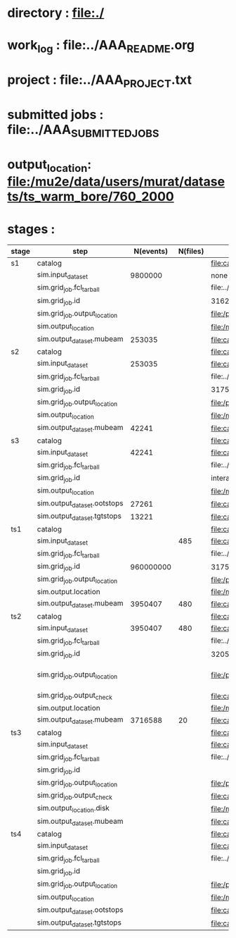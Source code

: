 #
* directory      : file:./
* work_log       : file:../AAA_README.org
* project        : file:../AAA_PROJECT.txt
* submitted jobs : file:../AAA_SUBMITTED_JOBS
* output_location: file:/mu2e/data/users/murat/datasets/ts_warm_bore/760_2000
* stages         :    
|-------+------------------------------+-----------+----------+--------------------------------------------------------------------------------------------------------------+-----------+------------------|
| stage | step                         | N(events) | N(files) | org file                                                                                                     | status    |                  |
|-------+------------------------------+-----------+----------+--------------------------------------------------------------------------------------------------------------+-----------+------------------|
| s1    | catalog                      |           |          | file:catalog/s1/ts_warm_bore.760_2000.s1.org                                                                 | completed |                  |
|       | sim.input_dataset            |   9800000 |          | none                                                                                                         | completed |                  |
|       | sim.grid_job.fcl_tarball     |           |          | file:../tmp_fcl/ts_warm_bore.760_2000.gen_50_200000.s1_sim.fcl.tbz                                           | completed |                  |
|       | sim.grid_job.id              |           |          | 31621895                                                                                                     | completed |                  |
|       | sim.grid_job.output_location |           |          | file:/pnfs/mu2e/scratch/users/murat/workflow/ts_warm_bore.760_2000.gen_50_200000.s1_sim/outstage/31621895/00 | completed |                  |
|       | sim.output_location          |           |          | file:/mu2e/data/users/murat/datasets/ts_warm_bore/760_2000/s1                                                | completed |                  |
|       | sim.output_dataset.mubeam    |    253035 |          | file:catalog/s1/ts_warm_bore.760_2000.s1_mubeam.art.files                                                    | completed |                  |
|-------+------------------------------+-----------+----------+--------------------------------------------------------------------------------------------------------------+-----------+------------------|
| s2    | catalog                      |           |          | file:catalog/s2/ts_warm_bore.760_2000.s2.org                                                                 | completed |                  |
|       | sim.input_dataset            |    253035 |          | file:catalog/s1/ts_warm_bore.760_2000.s1_mubeam.art.files                                                    | completed |                  |
|       | sim.grid_job.fcl_tarball     |           |          | file:../tmp_fcl/ts_warm_bore.760_2000.s1_mubeam.s2_sim.fcl.tbz                                               | completed |                  |
|       | sim.grid_job.id              |           |          | 31751280                                                                                                     | completed |                  |
|       | sim.grid_job.output_location |           |          | file:/pnfs/mu2e/scratch/users/murat/workflow/ts_warm_bore.760_2000.ts2_mubeam.ts3_sim/outstage/31751280/00   | completed |                  |
|       | sim.output_location          |           |          | file:/mu2e/data/users/murat/datasets/ts_warm_bore/760_2000/s2                                                | completed |                  |
|       | sim.output_dataset.mubeam    |     42241 |          | file:catalog/s2/ts_warm_bore.760_2000.s2_mubeam.art.files                                                    | completed |                  |
|-------+------------------------------+-----------+----------+--------------------------------------------------------------------------------------------------------------+-----------+------------------|
| s3    | catalog                      |           |          | file:catalog/s3/ts_warm_bore.760_2000.s3.org                                                                 | completed |                  |
|       | sim.input_dataset            |     42241 |          | file:catalog/s2/ts_warm_bore.760_2000.s2_mubeam.art.files                                                    | completed |                  |
|       | sim.grid_job.fcl_tarball     |           |          | file:../tmp_fcl/ts_warm_bore.760_2000.s2_mubeam.s3_sim.fcl.tbz                                               | completed |                  |
|       | sim.grid_job.id              |           |          | interactive                                                                                                  | completed |                  |
|       | sim.output_location          |           |          | file:/mu2e/data/users/murat/datasets/ts_warm_bore/760_2000/s3                                                | completed |                  |
|       | sim.output_dataset.ootstops  |     27261 |          | file:catalog/s3/ts_warm_bore.760_2000.s3_ootstops.art.files                                                  | completed |                  |
|       | sim.output_dataset.tgtstops  |     13221 |          | file:catalog/s3/ts_warm_bore.760_2000.s3_tgtstops.art.files                                                  | completed |                  |
|-------+------------------------------+-----------+----------+--------------------------------------------------------------------------------------------------------------+-----------+------------------|
| ts1   | catalog                      |           |          | file:catalog/ts1/ts_warm_bore.760_2000.ts1.org                                                               | completed |                  |
|       | sim.input_dataset            |           |      485 | file:catalog/pbar/ts_warm_bore.760_2000.pbar_vd91.art.files                                                  | completed |                  |
|       | sim.grid_job.fcl_tarball     |           |          | file:../tmp_fcl/ts_warm_bore.760_2000.pbar_vd91.ts1_sim.fcl.tbz                                              | completed |                  |
|       | sim.grid_job.id              | 960000000 |          | 31751122                                                                                                     | completed |                  |
|       | sim.grid_job.output_location |           |          | file:/pnfs/mu2e/scratch/users/murat/workflow/ts_warm_bore.760_2000.pbar_vd91.ts1_sim/outstage/31751122/00    | completed |                  |
|       | sim.output.location          |           |          | file:/mu2e/data/users/murat/datasets/ts_warm_bore/760_2000/ts1                                               | completed |                  |
|       | sim.output_dataset.mubeam    |   3950407 |      480 | file:catalog/ts1/ts_warm_bore.760_2000.ts1_mubeam.art.files                                                  | completed |                  |
|-------+------------------------------+-----------+----------+--------------------------------------------------------------------------------------------------------------+-----------+------------------|
| ts2   | catalog                      |           |          | file:catalog/ts2/ts_warm_bore.760_2000.ts2.org                                                               | completed |                  |
|       | sim.input_dataset            |   3950407 |      480 | file:catalog/ts1/ts_warm_bore.760_2000.ts1_mubeam.art.files                                                  | completed |                  |
|       | sim.grid_job.fcl_tarball     |           |          | file:../tmp_fcl/ts_warm_bore.760_2000.ts1_mubeam.ts2_sim.fcl.tbz                                             | completed |                  |
|       | sim.grid_job.id              |           |          | 32055291                                                                                                     | completed |                  |
|       | sim.grid_job.output_location |           |          | file:/pnfs/mu2e/scratch/users/murat/workflow/ts_warm_bore.760_2000.ts1_mubeam.ts2_sim/outstage/32055291/00   | completed | [2020-05-01 Fri] |
|       | sim.grid_job.output_check    |           |          | file:catalog/ts2/ts_warm_bore.760_2000.ts1_mubeam.ts2_sim.check_grid_output.log                              | completed |                  |
|       | sim.output.location          |           |          | file:/mu2e/data/users/murat/datasets/ts_warm_bore/760_2000/ts2                                               | completed |                  |
|       | sim.output_dataset.mubeam    |   3716588 |       20 | file:catalog/ts2/ts_warm_bore.760_2000.ts2_mubeam.art.files                                                  | completed |                  |
|-------+------------------------------+-----------+----------+--------------------------------------------------------------------------------------------------------------+-----------+------------------|
| ts3   | catalog                      |           |          | file:catalog/ts3/ts_warm_bore.760_2000.ts3.org                                                               |           |                  |
|       | sim.input_dataset            |           |          | file:catalog/ts2/ts_warm_bore.760_2000.ts2_mubeam.art.files                                                  |           |                  |
|       | sim.grid_job.fcl_tarball     |           |          | file:../tmp_fcl/ts_warm_bore.760_2000.ts2_mubeam.ts3_sim.fcl.tbz                                             |           |                  |
|       | sim.grid_job.id              |           |          |                                                                                                              |           |                  |
|       | sim.grid_job.output_location |           |          | file:/pnfs/mu2e/scratch/users/murat/workflow/ts_warm_bore.760_2000.ts2_mubeam.ts3_sim/outstage/7190748/00    |           |                  |
|       | sim.grid_job.output_check    |           |          | file:catalog/ts2/ts_warm_bore.760_2000.ts2_mubeam.ts3_sim.check_grid_output.log                              |           |                  |
|       | sim.output_location.disk     |           |          | file:/mu2e/data/users/murat/datasets/ts_warm_bore/760_2000/ts3                                               |           |                  |
|       | sim.output_dataset.mubeam    |           |          | file:catalog/ts3/ts_warm_bore.760_2000.ts3_mubeam.art.files                                                  |           |                  |
|-------+------------------------------+-----------+----------+--------------------------------------------------------------------------------------------------------------+-----------+------------------|
| ts4   | catalog                      |           |          | file:catalog/ts4/ts_warm_bore.760_2000.ts4.org                                                               |           |                  |
|       | sim.input_dataset            |           |          | file:catalog/ts3/ts_warm_bore.760_2000.ts3_mubeam.art.files                                                  |           |                  |
|       | sim.grid_job.fcl_tarball     |           |          | file:../tmp_fcl/ts_warm_bore.760_2000.ts3_mubeam.ts4_sim.fcl.tbz                                             |           |                  |
|       | sim.grid_job.id              |           |          |                                                                                                              |           |                  |
|       | sim.grid_job.output_location |           |          | file:/pnfs/mu2e/scratch/users/murat/workflow/ts_warm_bore.760_2000.ts3_mubeam.ts4_sim/outstage               |           |                  |
|       | sim.output_location          |           |          | file:/mu2e/data/users/murat/datasets/ts_warm_bore/760_2000/ts4                                               |           |                  |
|       | sim.output_dataset.ootstops  |           |          | file:catalog/ts3/ts_warm_bore.760_2000.ts4_ootstops.art.files                                                |           |                  |
|       | sim.output_dataset.tgtstops  |           |          | file:catalog/ts3/ts_warm_bore.760_2000.ts4_tgtstops.art.files                                                |           |                  |
|-------+------------------------------+-----------+----------+--------------------------------------------------------------------------------------------------------------+-----------+------------------|
